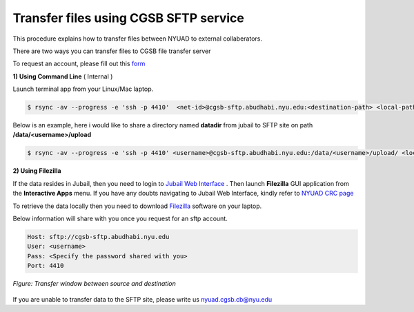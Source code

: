 Transfer files using  CGSB SFTP service
^^^^^^^^^^^^^^^^^^^^^^^^^^^^^^^^^^^^^^^^^^^^^^

This procedure explains how to transfer files between NYUAD to external collaberators.

There are two ways you can transfer files to CGSB file transfer server

To request an account, please fill out this `form <https://docs.google.com/forms/d/e/1FAIpQLSeQ9A2yF2s0iFzVpCYr_aYneD-l4x_Y5iEMiGPxNIhaO9eOAA/viewform>`__

    

**1) Using Command Line** ( Internal )
   

Launch terminal app from your Linux/Mac laptop.


.. code:: bash

    $ rsync -av --progress -e 'ssh -p 4410'  <net-id>@cgsb-sftp.abudhabi.nyu.edu:<destination-path> <local-path>

Below is an example, here i would like to share a directory named **datadir** from jubail to SFTP site on path **/data/<username>/upload** 

.. code:: bash

    $ rsync -av --progress -e 'ssh -p 4410' <username>@cgsb-sftp.abudhabi.nyu.edu:/data/<username>/upload/ <localpath-on-your-laptop>



**2) Using Filezilla** 
   


If the data resides in Jubail, then you need to login to `Jubail Web Interface <https://ood.hpc.abudhabi.nyu.edu>`__  . Then launch **Filezilla** GUI application from the **Interactive Apps** menu.     
If you have any doubts navigating to Jubail Web Interface, kindly refer to `NYUAD CRC page <https://crc-docs.abudhabi.nyu.edu/hpc/ood/index.html>`__ 

To retrieve the data locally then you need to download `Filezilla <https://filezilla-project.org/download.php?type=client>`__ software on your laptop. 

Below information will share with you once you request for an sftp account.

.. code-block:: none

    Host: sftp://cgsb-sftp.abudhabi.nyu.edu
    User: <username>
    Pass: <Specify the password shared with you>
    Port: 4410

 

.. figure::  /how_to/img/filezilla_copy.png
   :align: center

   *Figure: Transfer window between source and destination*

If you are unable to transfer data to the SFTP site, please write us nyuad.cgsb.cb@nyu.edu 
